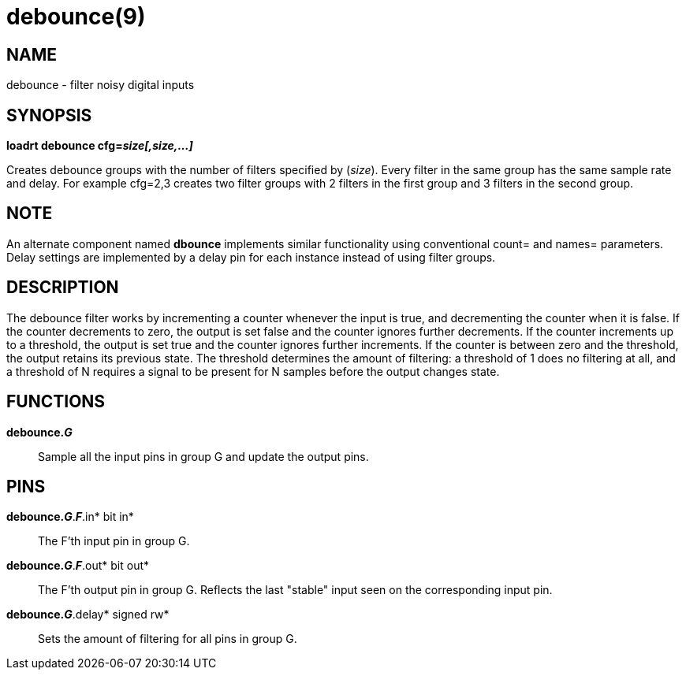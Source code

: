 = debounce(9)

== NAME

debounce - filter noisy digital inputs

== SYNOPSIS

*loadrt debounce cfg=__size[,size,...]__*

Creates debounce groups with the number of filters specified by
(_size_). Every filter in the same group has the same sample rate and
delay. For example cfg=2,3 creates two filter groups with 2 filters in
the first group and 3 filters in the second group.

== NOTE

An alternate component named *dbounce* implements similar functionality
using conventional count= and names= parameters. Delay settings are
implemented by a delay pin for each instance instead of using filter
groups.

== DESCRIPTION

The debounce filter works by incrementing a counter whenever the input
is true, and decrementing the counter when it is false. If the counter
decrements to zero, the output is set false and the counter ignores
further decrements. If the counter increments up to a threshold, the
output is set true and the counter ignores further increments. If the
counter is between zero and the threshold, the output retains its
previous state. The threshold determines the amount of filtering: a
threshold of 1 does no filtering at all, and a threshold of N requires a
signal to be present for N samples before the output changes state.

== FUNCTIONS

*debounce._G_*::
  Sample all the input pins in group G and update the output pins.

== PINS

*debounce._G_*.*_F_*.in* bit in*::
  The F'th input pin in group G.
*debounce._G_*.*_F_*.out* bit out*::
  The F'th output pin in group G. Reflects the last "stable" input seen
  on the corresponding input pin.
*debounce._G_*.delay* signed rw*::
  Sets the amount of filtering for all pins in group G.
